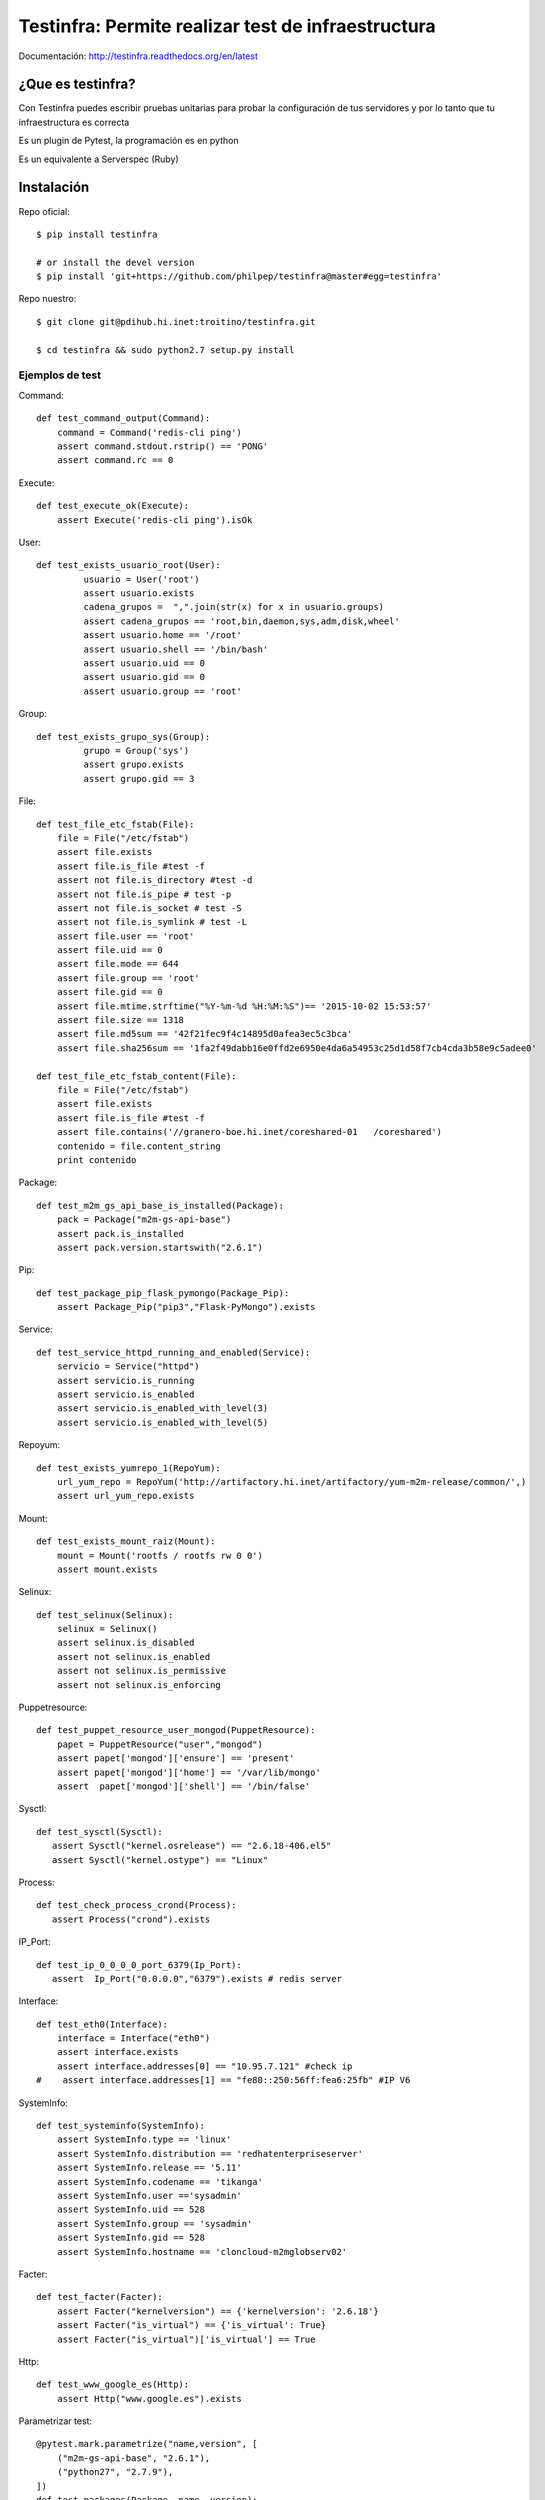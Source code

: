 ###################################################
Testinfra: Permite realizar test de infraestructura
###################################################

Documentación: http://testinfra.readthedocs.org/en/latest

¿Que es testinfra?
==================

Con Testinfra puedes escribir pruebas unitarias para probar la configuración de tus servidores y por lo tanto que tu infraestructura es correcta

Es un plugin de Pytest, la programación es en python

Es un equivalente a Serverspec (Ruby)

Instalación
===========

Repo oficial::

    $ pip install testinfra

    # or install the devel version
    $ pip install 'git+https://github.com/philpep/testinfra@master#egg=testinfra'


Repo nuestro::

   $ git clone git@pdihub.hi.inet:troitino/testinfra.git

   $ cd testinfra && sudo python2.7 setup.py install

Ejemplos de test
################

Command::

    def test_command_output(Command):
        command = Command('redis-cli ping')
        assert command.stdout.rstrip() == 'PONG'
        assert command.rc == 0

Execute::

    def test_execute_ok(Execute):
        assert Execute('redis-cli ping').isOk

User::

    def test_exists_usuario_root(User):
             usuario = User('root')
             assert usuario.exists
             cadena_grupos =  ",".join(str(x) for x in usuario.groups)
             assert cadena_grupos == 'root,bin,daemon,sys,adm,disk,wheel'
             assert usuario.home == '/root'
             assert usuario.shell == '/bin/bash'
             assert usuario.uid == 0
             assert usuario.gid == 0
             assert usuario.group == 'root'

Group::

    def test_exists_grupo_sys(Group):
             grupo = Group('sys')
             assert grupo.exists
             assert grupo.gid == 3

File::

    def test_file_etc_fstab(File):
        file = File("/etc/fstab")
        assert file.exists
        assert file.is_file #test -f
        assert not file.is_directory #test -d
        assert not file.is_pipe # test -p
        assert not file.is_socket # test -S
        assert not file.is_symlink # test -L
        assert file.user == 'root'
        assert file.uid == 0
        assert file.mode == 644
        assert file.group == 'root'
        assert file.gid == 0
        assert file.mtime.strftime("%Y-%m-%d %H:%M:%S")== '2015-10-02 15:53:57'
        assert file.size == 1318
        assert file.md5sum == '42f21fec9f4c14895d0afea3ec5c3bca'
        assert file.sha256sum == '1fa2f49dabb16e0ffd2e6950e4da6a54953c25d1d58f7cb4cda3b58e9c5adee0'

    def test_file_etc_fstab_content(File):
        file = File("/etc/fstab")
        assert file.exists
        assert file.is_file #test -f
        assert file.contains('//granero-boe.hi.inet/coreshared-01   /coreshared')
        contenido = file.content_string
        print contenido

Package::

    def test_m2m_gs_api_base_is_installed(Package):
        pack = Package("m2m-gs-api-base")
        assert pack.is_installed
        assert pack.version.startswith("2.6.1")

Pip::

    def test_package_pip_flask_pymongo(Package_Pip):
        assert Package_Pip("pip3","Flask-PyMongo").exists


Service::

    def test_service_httpd_running_and_enabled(Service):
        servicio = Service("httpd")
        assert servicio.is_running
        assert servicio.is_enabled
        assert servicio.is_enabled_with_level(3)
        assert servicio.is_enabled_with_level(5)


Repoyum::

    def test_exists_yumrepo_1(RepoYum):
        url_yum_repo = RepoYum('http://artifactory.hi.inet/artifactory/yum-m2m-release/common/',)
        assert url_yum_repo.exists


Mount::

    def test_exists_mount_raiz(Mount):
        mount = Mount('rootfs / rootfs rw 0 0')
        assert mount.exists

Selinux::

    def test_selinux(Selinux):
        selinux = Selinux()
        assert selinux.is_disabled
        assert not selinux.is_enabled
        assert not selinux.is_permissive
        assert not selinux.is_enforcing

Puppetresource::

    def test_puppet_resource_user_mongod(PuppetResource):
        papet = PuppetResource("user","mongod")
        assert papet['mongod']['ensure'] == 'present'
        assert papet['mongod']['home'] == '/var/lib/mongo'
        assert  papet['mongod']['shell'] == '/bin/false'

Sysctl::

    def test_sysctl(Sysctl):
       assert Sysctl("kernel.osrelease") == "2.6.18-406.el5"
       assert Sysctl("kernel.ostype") == "Linux"

Process::

    def test_check_process_crond(Process):
       assert Process("crond").exists

IP_Port::

    def test_ip_0_0_0_0_port_6379(Ip_Port):
       assert  Ip_Port("0.0.0.0","6379").exists # redis server

Interface::

    def test_eth0(Interface):
        interface = Interface("eth0")
        assert interface.exists
        assert interface.addresses[0] == "10.95.7.121" #check ip
    #    assert interface.addresses[1] == "fe80::250:56ff:fea6:25fb" #IP V6

SystemInfo::

    def test_systeminfo(SystemInfo):
        assert SystemInfo.type == 'linux'
        assert SystemInfo.distribution == 'redhatenterpriseserver'
        assert SystemInfo.release == '5.11'
        assert SystemInfo.codename == 'tikanga'
        assert SystemInfo.user =='sysadmin'
        assert SystemInfo.uid == 528
        assert SystemInfo.group == 'sysadmin'
        assert SystemInfo.gid == 528
        assert SystemInfo.hostname == 'cloncloud-m2mglobserv02'

Facter::

    def test_facter(Facter):
        assert Facter("kernelversion") == {'kernelversion': '2.6.18'}
        assert Facter("is_virtual") == {'is_virtual': True}
        assert Facter("is_virtual")['is_virtual'] == True

Http::

    def test_www_google_es(Http):
        assert Http("www.google.es").exists


Parametrizar test::

    @pytest.mark.parametrize("name,version", [
        ("m2m-gs-api-base", "2.6.1"),
        ("python27", "2.7.9"),
    ])
    def test_packages(Package, name, version):
        assert Package(name).is_installed
        assert Package(name).version.startswith(version)

Ejecución
#########

Local::
 
    $ testinfra -v test_myinfra.py


    ====================== test session starts ======================
    platform linux -- Python 2.7.3 -- py-1.4.26 -- pytest-2.6.4
    plugins: testinfra
    collected 3 items

    test_myinfra.py::test_passwd_file[local] PASSED
    test_myinfra.py::test_nginx_is_installed[local] PASSED
    test_myinfra.py::test_nginx_running_and_enabled[local] PASSED

    =================== 3 passed in 0.66 seconds ====================

Remota::

    $ testinfra -v --hosts=user:password@maquina00,user:password@maquina01 /tmp/test_package_python_27.py


    ============================= test session starts ==============================
    platform linux2 -- Python 2.7.7, pytest-2.8.2, py-1.4.30, pluggy-0.3.1 -- /usr/bin/python2.7
    cachedir: ../tmp/.cache
    rootdir: /tmp, inifile: 
    plugins: testinfra-0.0.1.dev45
    collected 2 items 
    ../tmp/test.py::test_package_python27_exists[user:password@maquina00] PASSED
    ../tmp/test.py::test_package_python27_exists[user:password@maquina01] PASSED

Remota con usuario sudo::

    $ testinfra -v --sudo --hosts=sudo_user:password@maquina00,sudo_user:password@maquina01 /tmp/test_package_python_27.py


    ============================= test session starts ==============================
    platform linux2 -- Python 2.7.7, pytest-2.8.2, py-1.4.30, pluggy-0.3.1 -- /usr/bin/python2.7
    cachedir: ../tmp/.cache
    rootdir: /tmp, inifile: 
    plugins: testinfra-0.0.1.dev45
    collected 2 items 
    ../tmp/test.py::test_package_python27_exists[user:password@maquina00] PASSED
    ../tmp/test.py::test_package_python27_exists[user:password@maquina01] PASSED


referencias
###########

    Testinfra M2M: ​https://pdihub.hi.inet/troitino/testinfra

    Testinfra modules: http://testinfra.readthedocs.org/en/latest/modules.html

    Testinfra Original(Github): https://github.com/philpep/testinfra

    Salt: http://saltstack.com/

    Ansible: http://www.ansible.com/

    Puppet: https://puppetlabs.com/

    Chef: https://www.chef.io/

    Serverspec: http://serverspec.org/

    Pytest: http://pytest.org
